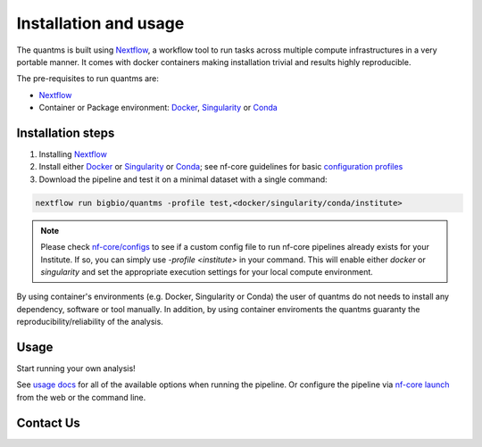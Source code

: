 Installation and usage
==========================

The quantms is built using `Nextflow <https://www.nextflow.io>`_, a workflow tool to run tasks across multiple compute infrastructures in a very portable manner. It comes with docker containers making installation trivial and results highly reproducible.

The pre-requisites to run quantms are:

- `Nextflow <https://www.nextflow.io>`_
- Container or Package environment: `Docker <https://docs.docker.com/engine/installation/>`_, `Singularity <https://www.sylabs.io/guides/3.0/user-guide/>`_ or `Conda <https://conda.io/miniconda.html>`_


Installation steps
---------------------------

1. Installing `Nextflow <https://nf-co.re/usage/installation>`_

2. Install either `Docker <https://docs.docker.com/engine/installation/>`_ or `Singularity <https://www.sylabs.io/guides/3.0/user-guide/>`_ or `Conda <https://conda.io/miniconda.html>`_; see nf-core guidelines for basic `configuration profiles <https://nf-co.re/usage/configuration#basic-configuration-profiles>`_

3. Download the pipeline and test it on a minimal dataset with a single command:

.. code-block:: bash

   nextflow run bigbio/quantms -profile test,<docker/singularity/conda/institute>

.. note:: Please check `nf-core/configs <https://github.com/nf-core/configs#documentation>`_ to see if a custom config file to run nf-core pipelines already exists for your Institute. If so, you can simply use `-profile <institute>` in your command. This will enable either `docker` or `singularity` and set the appropriate execution settings for your local compute environment.

By using container's environments (e.g. Docker, Singularity or Conda) the user of quantms do not needs to install any dependency, software or tool manually. In addition, by using container enviroments the quantms guaranty the reproducibility/reliability of the analysis.

Usage
-------------------

Start running your own analysis!

.. code-block:: bash
   nextflow run bigbio\quantms -profile <docker/singularity/conda/institute> \
      --input '*.mzml' \
      --database 'myProteinDB.fasta' \
      --expdesign 'myDesign.sdrf.tsv'


See `usage docs <https://nf-co.re/quantms/usage>`_ for all of the available options when running the pipeline. Or configure the pipeline via
`nf-core launch <https://nf-co.re/launch/quantms>`_ from the web or the command line.

Contact Us
--------------------

|Get help on Slack|   |Report Issue| |Get help on GitHub Forum|

.. |Get help on Slack| image:: http://img.shields.io/badge/slack-nf--core%20%23quantms-4A154B?labelColor=000000&logo=slack
                   :target: https://nfcore.slack.com/channels/quantms

.. |Report Issue| image:: https://img.shields.io/github/issues/bigbio/quantms
                   :target: https://github.com/bigbio/quantms/issues

.. |Get help on GitHub Forum| image:: https://img.shields.io/badge/Github-Discussions-green
                   :target: https://github.com/bigbio/quantms/discussions
